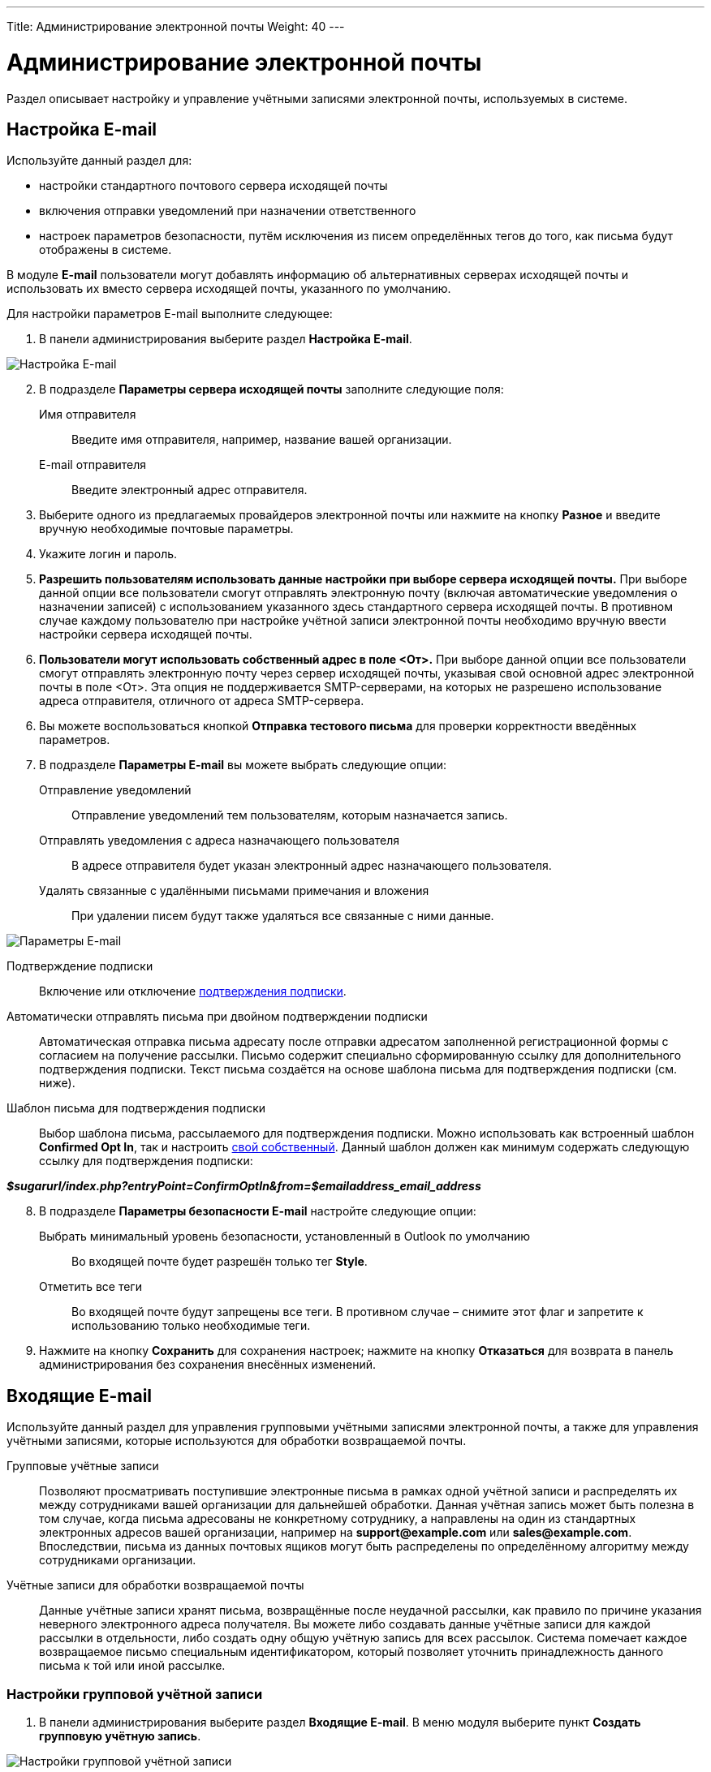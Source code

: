 ---
Title: Администрирование электронной почты
Weight: 40
---

:author: likhobory
:email: likhobory@mail.ru

:toc:
:toc-title: Оглавление
:toclevels: 2

:experimental:   

:imagesdir: /images/ru/admin/Email

ifdef::env-github[:imagesdir: ./../../../../master/static/images/ru/admin/Email]

:btn: btn:

ifdef::env-github[:btn:]

= Администрирование электронной почты

Раздел описывает настройку и управление учётными записями электронной почты, используемых в системе. 



== Настройка E-mail
 
Используйте данный раздел для:

*	настройки стандартного почтового сервера исходящей почты
*	включения отправки уведомлений при назначении ответственного 
*	настроек параметров безопасности, путём исключения из писем определённых тегов до того, как письма будут отображены в системе.

В модуле *E-mail* пользователи могут добавлять информацию об альтернативных серверах исходящей почты и использовать их вместо сервера исходящей почты, указанного по умолчанию. 

Для настройки параметров E-mail выполните следующее:

 .	В панели администрирования выберите раздел *Настройка E-mail*.

image:image1.png[Настройка E-mail]

[start=2]
 .	В подразделе *Параметры сервера исходящей почты* заполните следующие поля:
Имя отправителя:: Введите имя отправителя, например, название вашей организации.
E-mail отправителя:: Введите электронный адрес отправителя.
 .	Выберите одного из предлагаемых провайдеров электронной почты или нажмите на кнопку {btn}[Разное] и введите вручную необходимые почтовые параметры.
 .	Укажите логин и пароль.
 .	*Разрешить пользователям использовать данные настройки при выборе сервера исходящей почты.* При выборе данной опции все пользователи смогут отправлять электронную почту (включая автоматические уведомления о назначении записей) с использованием указанного здесь стандартного сервера исходящей почты. В противном случае каждому пользователю при настройке учётной записи электронной почты необходимо вручную ввести настройки сервера исходящей почты.
 . *Пользователи могут использовать собственный адрес в поле <От>.* При выборе данной опции все пользователи смогут отправлять электронную почту через сервер исходящей почты, указывая свой основной адрес электронной почты в поле <От>. Эта опция не поддерживается SMTP-серверами, на которых не разрешено использование адреса отправителя, отличного от адреса SMTP-сервера.
 
[start=6] 
 .	Вы можете воспользоваться кнопкой {btn}[Отправка тестового письма] для проверки корректности введённых параметров. 
 .	В подразделе *Параметры E-mail* вы можете выбрать следующие опции: 

Отправление уведомлений:: Отправление уведомлений тем пользователям, которым назначается запись. 
Отправлять уведомления с адреса назначающего пользователя:: В адресе отправителя будет указан электронный адрес назначающего пользователя. 
Удалять связанные с удалёнными письмами примечания и вложения:: При удалении писем будут также удаляться все связанные с ними данные. 

image:image2.png[Параметры E-mail]

Подтверждение подписки:: Включение или отключение 
link:../../../user/modules/confirmed-opt-in-settings[подтверждения подписки]. 
Автоматически отправлять письма при двойном подтверждении подписки:: Автоматическая отправка письма адресату после отправки адресатом заполненной регистрационной формы с согласием на получение рассылки. Письмо содержит специально сформированную ссылку для дополнительного подтверждения подписки. Текст письма создаётся на основе шаблона письма для подтверждения подписки (см. ниже).
Шаблон письма для подтверждения подписки:: 
Выбор шаблона письма, рассылаемого для подтверждения подписки. Можно использовать как встроенный шаблон *Confirmed Opt In*, так и настроить 
link:../../../user/core-modules/emailtemplates[свой собственный]. Данный шаблон должен как минимум содержать следующую ссылку для подтверждения подписки: 

*_$sugarurl/index.php?entryPoint=ConfirmOptIn&from=$emailaddress_email_address_*

[start=8]
 .	В подразделе *Параметры безопасности E-mail* настройте следующие опции:
Выбрать минимальный уровень безопасности, установленный в Outlook по умолчанию:: Во входящей почте будет разрешён только тег *Style*.
Отметить все теги:: Во входящей почте будут запрещены все теги. В противном случае – снимите этот флаг и запретите к использованию только необходимые теги.

 .	Нажмите на кнопку {btn}[Сохранить] для сохранения настроек; нажмите на кнопку {btn}[Отказаться] для возврата в панель администрирования без сохранения внесённых изменений. 

== Входящие E-mail

Используйте данный раздел для управления групповыми учётными записями электронной почты, а также для управления учётными записями, которые используются для обработки возвращаемой почты.
 
Групповые учётные записи:: Позволяют просматривать поступившие электронные письма в рамках одной учётной записи и распределять их между сотрудниками вашей организации для дальнейшей обработки. Данная учётная запись может быть полезна в том случае, когда письма адресованы не конкретному сотруднику, а направлены на один из стандартных электронных адресов вашей организации, например на *support@example.com* или *sales@example.com*. Впоследствии, письма из данных почтовых ящиков могут быть распределены по определённому алгоритму между сотрудниками организации.

Учётные записи для обработки возвращаемой почты:: Данные учётные записи хранят письма, возвращённые после неудачной рассылки, как правило по причине указания неверного электронного адреса получателя. Вы можете либо создавать данные учётные записи для каждой рассылки в отдельности, либо создать одну общую учётную запись для всех рассылок. Система помечает каждое возвращаемое письмо специальным идентификатором, который позволяет уточнить принадлежность данного письма к той или иной рассылке. 

=== Настройки групповой учётной записи

 .	В панели администрирования выберите раздел *Входящие E-mail*. В меню модуля выберите пункт *Создать групповую учётную запись*.

image:image3.png[Настройки групповой учётной записи]
 
В подразделе *Информация об учётной записи* заполните следующие поля:
 
Имя:: Введите название учётной записи.
Сервер входящей почты:: Введите адрес сервера входящей почты. 
Протокол почтового сервера:: Из выпадающего списка выберите *IMAP* и заполните поля *Проверяемые папки*, *Удалённые* и *Отправленные*. 
Статус:: Из выпадающего списка выберите соответствующий статус. Пользователи могут просматривать письма только активной учётной записи. 
Логин:: Введите имя(логин) пользователя.
Пароль:: Введите пароль пользователя.
Порт:: Введите порт почтового сервера.
Использовать SSL:: Отметьте данный параметр при использовании протокола Secure Socket Layer (SSL) при подключении к почтовому серверу. 
Проверяемые папки:: Укажите название папки для входящей почты.
Удалённые:: Укажите название папки для удалённой почты.
Отправленные:: Укажите название папки для отправленной почты

[start=2]
 .	В подразделе *Параметры обработки почты* заполните следующие поля: 
От имени:: Укажите, от чьего имени будет отправляться письмо. 
С адреса:: Укажите, с чего адреса будет отправляться письмо.
Ответить на имя:: Введите имя получателя возвращаемых писем. 
Ответить на адрес:: Введите адрес получателя возвращаемых писем.
Разрешить пользователям отправлять письма, используя в качестве адреса для ответа данные поля <От>:: Отметьте эту опцию, если хотите, чтобы имя и адрес редактируемой групповой учётной записи появлялось в поле *От* при отправке писем.
Автоматически импортировать E-mail:: Выберите данный параметр для автоматического импортирования в систему всех входящих писем. 
Создать Обращение из E-mail:: Выберите данный параметр для автоматического создания <<Создание обращений из входящих писем,Обращений из входящих писем>>. При выборе данного параметра необходимо выбрать алгоритм назначения ответственного. 
Алгоритм назначения ответственного:: Данный параметр доступен только при выборе предыдущего параметра. При циклическом назначении Обращения будут последовательно назначаться всем пользователям. В  противном случае Обращения будут назначаться наименее занятому пользователю, имеющему самую короткую очередь назначенных Обращений.
Шаблон автоответа при создании нового Обращения:: Данный параметр доступен только при создании Обращения из E-mail.  Вы можете использовать данный шаблон для информирования отправителей о том, что на основании их писем были созданы соответствующие Обращения. Вы можете использовать как существующие шаблоны, так и создавать 
link:../../../user/core-modules/emailtemplates[свои собственные]. В теме письма, созданного на основе данного шаблона, всегда будет присутствовать номер автоматически созданного Обращения. 
Шаблон автоматического ответа:: Используйте данный шаблон в том случае, если вы хотите информировать пользователей о том, что их письма были успешно получены. Для этой цели вы можете использовать как существующие шаблоны, так и создавать свои собственные.

{{% notice note %}}
Если указаны оба вышеописанных шаблона, то письма будут создаваться только на основе шаблона для автоответа при создании нового Обращения.
{{% /notice %}}

Не отправлять автоответ на этот домен:: Домен, на который не будут отправляться письма автоматического ответа. В данном поле как правило указывается ваш собственный домен, дабы не рассылать автоматические ответы сотрудникам вашей организации. 

Ограничение количества автоответов:: Укажите максимальное количество автоматических ответов, отправляемых на уникальный адрес в течение 24 часов. 

[start=3]
 .	При необходимости нажмите на кнопку {btn}[Тест настроек] для проверки правильности указанных значений.
 .	Для сохранения настроек нажмите на кнопку {btn}[Сохранить]. 

 
=== Создание обращений из входящих писем

При создании групповой учётной записи вы можете настроить её таким образом, что на основе входящих писем в системе будут автоматически создаваться соответствующие Обращения. В этом случае тема Обращения будет повторять тему, а описание - текст входящего письма. При этом письмо будет автоматически связано с созданным Обращением и будет доступно в соответствующей субпанели Формы просмотра данного Обращения. 

При необходимости вы можете использовать шаблон автоматического ответа для извещения отправителей о том, что их письма были успешно получены. 

Вы также можете настроить специальный шаблон для извещения отправителей о том, что на основе присланного письма было создано соответствующее Обращение. В тему письма на основе данного шаблона будет добавлен номер созданного Обращения. Тема письма с номером Обращения будет формироваться с учётом информации, введённой в поле *Макрос для Обращений*. При отправке письма из Формы просмотра Обращения, в теме письма появится соответствующий текст с номером текущего Обращения; отправленное письмо будет автоматически связано с созданным Обращением и будет доступно в соответствующей субпанели Формы просмотра данного Обращения.

Поле *Макрос для Обращений* содержит стандартный текст *[CASE:%1]*. Вы можете изменить любую часть данного выражения кроме текста *%1*. Например, данное выражение может выглядеть следующим образом: *[ОБРАЩЕНИЕ №%1]*


=== Настройки учётной записи для обработки возвращаемой почты

 .	В панели администрирования выберите раздел *Входящие E-mail*. В меню выберите пункт *Создать учётную запись для обработки возвращаемой почты*
 .	Заполните все необходимые поля как это было указано выше в описании настроек групповой учётной записи. 
 .	При необходимости нажмите на кнопку {btn}[Тест настроек] для проверки правильности указанных значений.
 .	Для сохранения настроек нажмите на кнопку {btn}[Сохранить]. 


[discrete]
==== Управление групповыми учётными записями и учётными записями для обработки возвращаемой почты

*	Для просмотра подробной информации об учётной записи  - нажмите на её названии в списке учётных записей. 
*	Для активации или деактивации нескольких учётных записей – воспользуйтесь панелью массового обновления в нижней части страницы. 
*	Для редактирования учётной записи воспользуйтесь кнопкой {btn}[Править], расположенной в левом верхнем углу Формы просмотра учётной записи. 
*	Для дублирования информации об учётной записи нажмите на кнопку {btn}[Дублировать]. Дублирование является удобным способом быстрого создания схожих записей, вы можете изменить продублированную информацию с целью создания новой учётной записи. 
*	Для удаления учётной записи воспользуйтесь кнопкой {btn}[Удалить] в Форме списка или в Форме просмотра учётной записи. Для удаления нескольких учётных записей – в Форме списка отметьте необходимые записи и нажмите на кнопку {btn}[Удалить]. 


== Исходящие E-mail

Используйте данный раздел для настройки учётных записей исходящей почты. Различные учётные записи могут быть использованы в том числе в рассылках, осуществляемых в рамках  тех или иных 
link:../../../user/core-modules/campaigns[маркетинговых кампаний].

Для настройки учётной записи электронной почты выполните следующее:

 .	В панели администрирования выберите раздел *Исходящие E-mail*.
 .	В меню модуля выберите пункт *Добавить сервер исходящей почты*. 

image:image4.png[Исходящие E-mail]
 
[start=3]
 .	Введите необходимую информацию в поля предлагаемой формы и нажмите на кнопку {btn}[Сохранить].

== Параметры рассылки E-mail
 	
В разделе  настраиваются дополнительные параметры, необходимые при осуществлении рассылок, проводимых в рамках link:../../../user/core-modules/campaigns[маркетинговой кампании].
image:image5.png[Параметры рассылки E-mail]

В подразделе заполните следующие поля: 

Количество писем, отправляемых одномоментно при пакетной рассылке:: Введите максимальное количество писем, отправляемых одномоментно при пакетной рассылке.
Расположение файла трекера маркетинговых кампаний:: Для отслеживания активности проводимой маркетинговой кампании, а также для отписки адресатов от рассылок система использует несколько файлов. Если SuiteCRM установлен на сервере, который доступен из интернета – оставьте настройки по умолчанию. Если система установлена на сервере, который расположен за файерволом – выберите параметр *Задаётся вручную* и укажите в поле путь к внешнему веб-серверу. Создайте ссылку index.php (для обработки запросов трёх различных типов точек входа: *campaign_trackerv2, removeme* и *image*) и расположите её по указанному пути. Данная ссылка должна указывать на оригинальный файл index.php, расположенный в корневой папке SuiteCRM.
Сохранять копии сообщений рассылок:: По умолчанию копии сообщений рассылок НЕ сохраняются. Сохраняется только шаблон сообщения и переменные, необходимые для воссоздания сообщений. +
Если вы все же решите хранить копии сообщений рассылок, то учтите, что вся информация будет храниться в базе данных системы, что значительно увеличит её объём и снизит производительность. Поэтому не рекомендуется использовать данный параметр без явной необходимости.

Для сохранения настроек нажмите на кнопку {btn}[Сохранить]. Для возврата в панель администрирования без сохранения указанных настроек нажмите на кнопку {btn}[Отказаться].
 

== Управление очередью E-mail
 
Данный раздел используется для просмотра, отправки и удаления почтовых рассылок, находящихся в очереди на отправку. Процесс отправки будет запущен только по прошествии указанной даты/времени начала рассылки. После запуска рассылки в модуле *Маркетинг* можно просматривать статистику выполняемой рассылки, такую как дату отправки рассылки, количество попыток отправки писем и т.д.

Используйте соответствующие задания 
link:../system/#_Планировщик[планировщика] как для запуска ночных массовых рассылок писем, так и для проверки почтовых ящиков для возвращаемых писем. 

Для управление очередью E-mail выполните следующее:

 .	Для отправки сообщений выберите в списке соответствующие рассылки  и нажмите на кнопку {btn}[Разослать очередь сообщений]. 
 .	Для удаления рассылки выберите соответствующую запись в списке и нажмите на кнопку {btn}[Удалить]. 
 .	Для поиска рассылки введите либо название искомой рассылки, либо имя, либо электронный адрес получателя и нажмите на кнопку {btn}[Найти]. Для сброса условий поиска нажмите на кнопку {btn}[Очистить]. 
 
